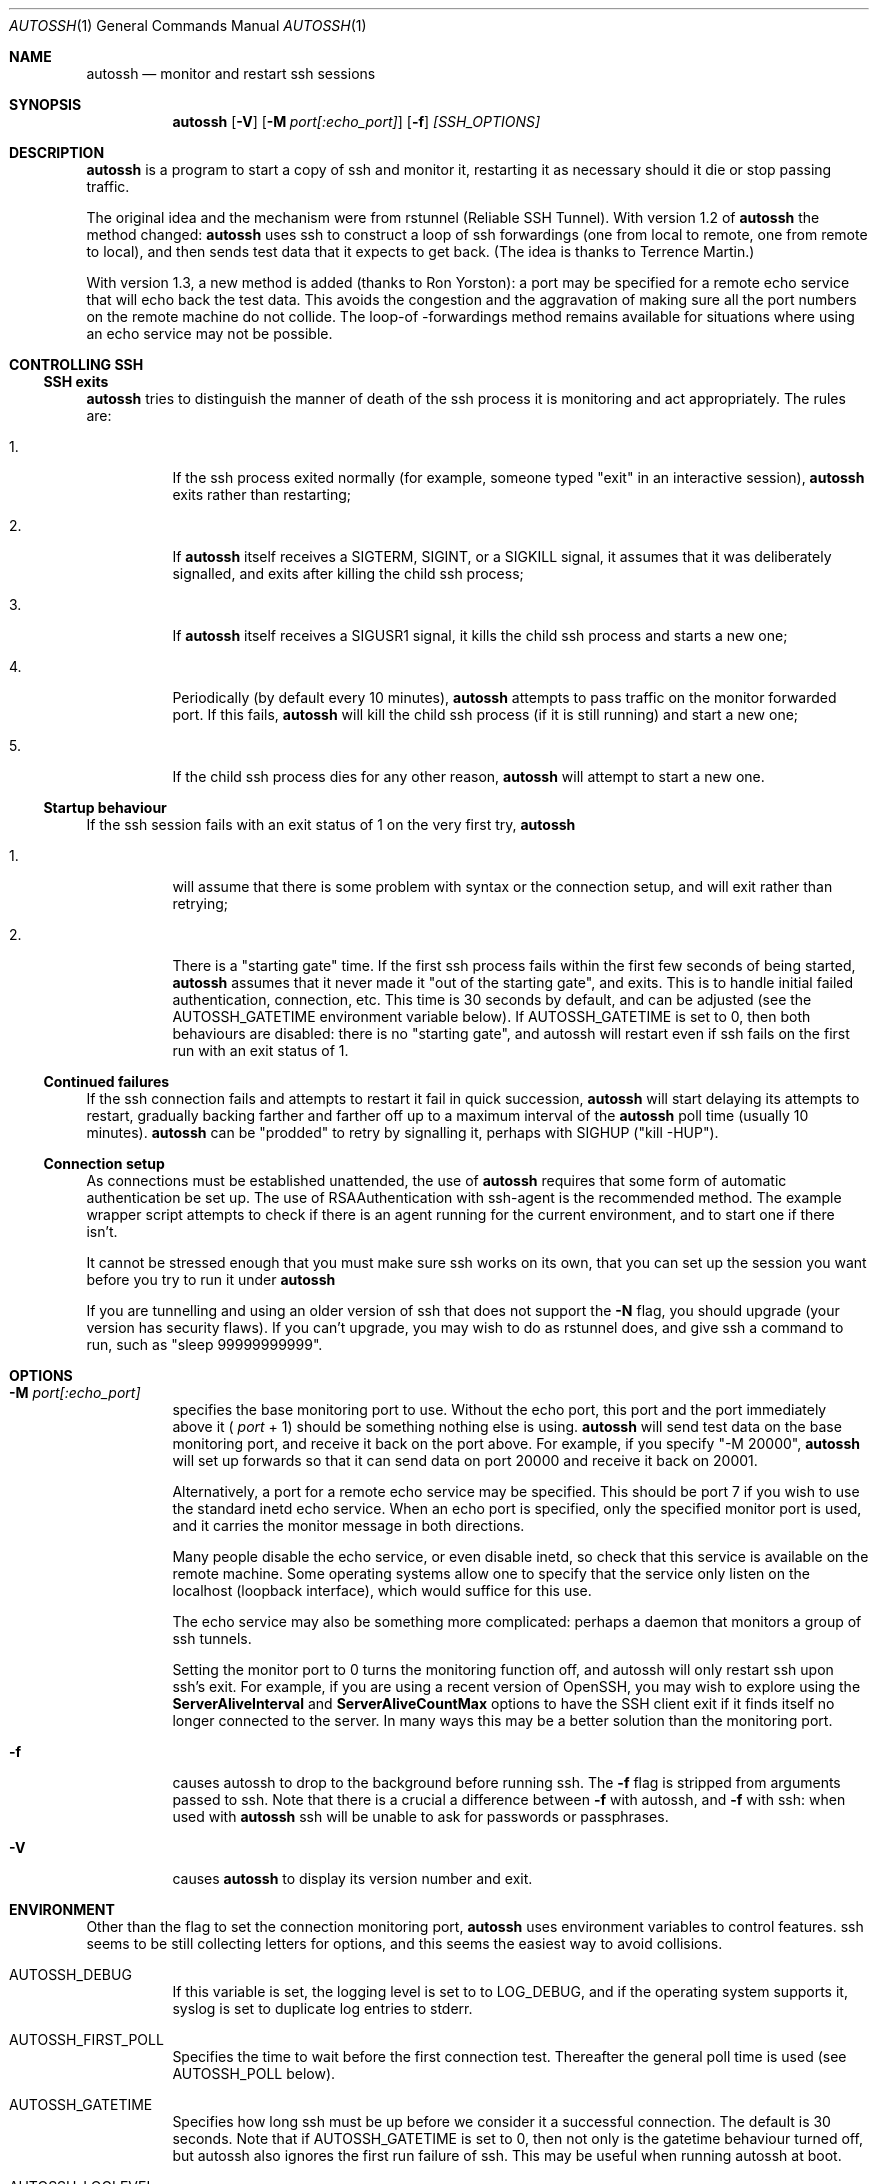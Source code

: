 .\"  -*- nroff -*-
.\"
.\" Author: Carson Harding
.\" Copyright (c) 2002 Carson Harding. All rights reserved.
.\"
.\" Redistribution and use in source and binary forms, with or without
.\" modification, are permitted.
.\"
.\" THIS SOFTWARE IS PROVIDED BY THE AUTHOR ``AS IS'' AND ANY EXPRESS OR
.\" IMPLIED WARRANTIES, INCLUDING, BUT NOT LIMITED TO, THE IMPLIED WARRANTIES
.\" OF MERCHANTABILITY AND FITNESS FOR A PARTICULAR PURPOSE ARE DISCLAIMED.
.\" IN NO EVENT SHALL THE AUTHOR BE LIABLE FOR ANY DIRECT, INDIRECT,
.\" INCIDENTAL, SPECIAL, EXEMPLARY, OR CONSEQUENTIAL DAMAGES (INCLUDING, BUT
.\" NOT LIMITED TO, PROCUREMENT OF SUBSTITUTE GOODS OR SERVICES; LOSS OF USE,
.\" DATA, OR PROFITS; OR BUSINESS INTERRUPTION) HOWEVER CAUSED AND ON ANY
.\" THEORY OF LIABILITY, WHETHER IN CONTRACT, STRICT LIABILITY, OR TORT
.\" (INCLUDING NEGLIGENCE OR OTHERWISE) ARISING IN ANY WAY OUT OF THE USE OF
.\" THIS SOFTWARE, EVEN IF ADVISED OF THE POSSIBILITY OF SUCH DAMAGE.
.\"
.\" $Id: autossh.1,v 1.21 2008/03/28 16:58:21 harding Exp $
.\"
.Dd Jul 20, 2004
.Dt AUTOSSH 1
.Os
.Sh NAME
.Nm autossh
.Nd monitor and restart ssh sessions
.Sh SYNOPSIS
.Nm autossh
.Op Fl V
.Op Fl M Ar port[:echo_port]
.Op Fl f
.Ar [SSH_OPTIONS]
.Sh DESCRIPTION
.Nm
is a program to start a copy of ssh and monitor it, restarting it as
necessary should it die or stop passing traffic.
.Pp
The original idea and the mechanism were from rstunnel (Reliable SSH
Tunnel). With version 1.2 of
.Nm
the method changed: 
.Nm
uses ssh to construct a loop of ssh forwardings (one from local to
remote, one from remote to local), and then sends test data that it
expects to get back. (The idea is thanks to Terrence Martin.)
.Pp
With version 1.3, a new method is added (thanks to Ron Yorston): a
port may be specified for a remote echo service that will echo back
the test data. This avoids the congestion and the aggravation of
making sure all the port numbers on the remote machine do not
collide. The loop-of -forwardings method remains available for
situations where using an echo service may not be possible.
.Pp
.Sh CONTROLLING SSH
.Pp
.Ss SSH exits
.Pp
.Bl -tag -width Ds
.Nm
tries to distinguish the manner of death of the ssh process it
is monitoring and act appropriately. The rules are:
.Bl -tag -width Ds
.It 1.
If the ssh process exited normally (for example, someone typed
"exit" in an interactive session), 
.Nm
exits rather than restarting;
.It 2.
If 
.Nm
itself receives a SIGTERM, SIGINT, or a SIGKILL signal, it assumes
that it was deliberately signalled, and exits after killing the child
ssh process; 
.It 3.
If
.Nm 
itself receives a SIGUSR1 signal, it kills the child ssh process and starts
a new one;
.It 4.
Periodically (by default every 10 minutes),
.Nm
attempts to pass traffic on the monitor forwarded port. If this fails, 
.Nm
will kill the child ssh process (if it is still running) and start a new one; 
.It 5.
If the child ssh process dies for any other reason, 
.Nm
will attempt to start a new one.
.El
.Pp
.Ss Startup behaviour
.Pp
If the ssh session fails with an exit status of 1 on the very first 
try, 
.Nm
.Bl -tag -width Ds
.It 1.
will assume that there is some problem with syntax or the connection 
setup, and will exit rather than retrying;
.It 2.
There is a "starting gate" time. If the first ssh process fails within
the first few seconds of being started,
.Nm
assumes that 
it never made it "out of the starting gate", and exits. This is to handle
initial failed authentication, connection, etc. This time is 30 seconds
by default, and can be adjusted (see the AUTOSSH_GATETIME environment
variable below). If AUTOSSH_GATETIME is set to 0, then both behaviours 
are disabled: there is no "starting gate", and autossh will restart even 
if ssh fails on the first run with an exit status of 1.
.El
.Pp
.Ss Continued failures
.Pp
If the ssh connection fails and attempts to restart it fail in
quick succession, 
.Nm
will start delaying its attempts to
restart, gradually backing farther and farther off up to a
maximum interval of the 
.Nm
poll time (usually 10 minutes).
.Nm
can be "prodded" to retry by signalling it, perhaps with
SIGHUP ("kill -HUP").
.Pp
.Ss Connection setup
.Pp
As connections must be established unattended, the use of 
.Nm
requires that some form of automatic authentication be set up. The use
of RSAAuthentication with ssh-agent is the recommended method. The
example wrapper script attempts to check if there is an agent running
for the current environment, and to start one if there isn't.
.Pp
It cannot be stressed enough that you must make sure ssh works on its
own, that you can set up the session you want before you try to
run it under 
.Nm 
.
.Pp
If you are tunnelling and using an older version of ssh that does not
support the 
.Fl N
flag, you should upgrade (your version has security
flaws). If you can't upgrade, you may wish to do as rstunnel does, and
give ssh a command to run, such as "sleep 99999999999".
.Sh OPTIONS
.Bl -tag -width Ds
.It Fl M Ar port[:echo_port]
specifies the base monitoring port to use. Without the echo port,
this port and the port
immediately above it (
.Ar port
+ 1) should be something nothing else is
using. 
.Nm 
will send test data on the base monitoring port, and
receive it back on the port above. For example, if you specify "-M
20000", 
.Nm
will set up forwards so that it can send data on port
20000 and receive it back on 20001.
.Pp
Alternatively, a port for a remote echo service may be specified. This
should be port 7 if you wish to use the standard inetd echo service.
When an echo port is specified, only the specified monitor port is
used, and it carries the monitor message in both directions.
.Pp
Many people disable the echo service, or even disable inetd, so check
that this service is available on the remote machine. Some operating
systems allow one to specify that the service only listen on the 
localhost (loopback interface), which would suffice for this use.
.Pp
The echo service may also be something more complicated: perhaps
a daemon that monitors a group of ssh tunnels.
.Pp
Setting the monitor port to 0 turns the monitoring function off, and
autossh will only restart ssh upon ssh's exit. For example, if you are
using a recent version of OpenSSH, you may wish to explore using the
.Cm ServerAliveInterval
and
.Cm ServerAliveCountMax
options to have the SSH client exit if it finds itself no longer 
connected to the server. In many ways this may be a better solution than 
the monitoring port.
.It Fl f
causes autossh to drop to the background before running ssh. The
.Fl f 
flag is stripped from arguments passed to ssh. Note that there is a crucial
a difference between
.Fl f 
with autossh, and
.Fl f
with ssh: when used with
.Nm
ssh will be unable to ask for passwords or passphrases.
.It Fl V 
causes 
.Nm 
to display its version number and exit.
.Sh ENVIRONMENT
Other than the flag to set the connection monitoring port,
.Nm 
uses environment variables to control features. ssh seems to be 
still collecting letters for options, and this seems the easiest
way to avoid collisions.
.Bl -tag -width Ds
.It Ev AUTOSSH_DEBUG
If this variable is set, the logging level is set to to LOG_DEBUG, and
if the operating system supports it, syslog is set to duplicate log
entries to stderr.
.It Ev AUTOSSH_FIRST_POLL
Specifies the time to wait before the first connection test. Thereafter
the general poll time is used (see AUTOSSH_POLL below).
.It Ev AUTOSSH_GATETIME
Specifies how long ssh must be up before we consider it a successful
connection. The default is 30 seconds. Note that if AUTOSSH_GATETIME
is set to 0, then not only is the gatetime behaviour turned off, but
autossh also ignores the first run failure of ssh. This may be useful
when running autossh at boot.  
.It Ev AUTOSSH_LOGLEVEL
Specifies the log level, corresponding to the levels used by syslog;
so 0-7 with 7 being the chattiest.
.It Ev AUTOSSH_LOGFILE
Specifies that
.Nm
should use the named log file, rather than syslog.
.It Ev AUTOSSH_MAXLIFETIME
Sets the maximum number of seconds that the program should run. Once
the number of seconds has been passed, the ssh child will be killed
and the program will exit.
.It Ev AUTOSSH_MAXSTART
Specifies how many times ssh should be started. A negative number
means no limit on the number of times ssh is started. The default
value is -1.
.It Ev AUTOSSH_MESSAGE
Append message to echo message sent when testing connections.
.It Ev AUTOSSH_NTSERVICE 
(Cygwin only.) When set to "yes" , autossh sets up to run as an NT
service under cygrunsrv. This adds the -N flag for ssh if not already
set, sets the log output to stdout, and changes the behaviour on ssh
exit so that it will restart even on a normal exit.
.It Ev AUTOSSH_PATH
Specifies the path to the ssh executable, in case it is 
different than the path compiled in.
.It Ev AUTOSSH_PIDFILE
Write autossh pid to specified file.
.It Ev AUTOSSH_POLL
Specifies the connection poll time in seconds; default is 600 seconds.
If the poll time is less than twice the network timeouts (default 15
seconds) the network timeouts will be adjusted downward to 1/2 the
poll time.
.It Ev AUTOSSH_PORT
Sets the connection monitoring port. Mostly in case ssh appropriates
-M at some time. But because of this possible use, AUTOSSH_PORT
overrides the -M flag. A value of 0 turns the monitoring function off.
.Sh AUTHOR
.Nm
was written by Carson Harding.
.Sh SEE ALSO
.Xr ssh 1 ,
.Xr ssh-add 1 ,
.Xr ssh-agent 1 ,
.Xr ssh-keygen 1 ,
.Xr cygrunsrv 1 .
